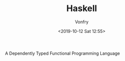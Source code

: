 #+TITLE: Haskell
#+Date: <2019-10-12 Sat 12:55>
#+AUTHOR: Vonfry

A Dependently Typed Functional Programming Language

